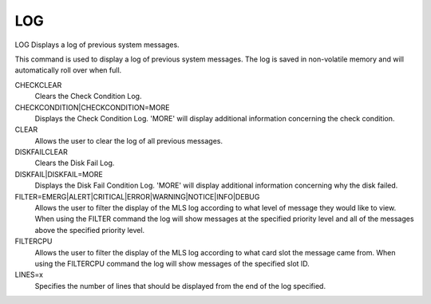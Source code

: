 =====
 LOG
=====

LOG  Displays a log of previous system messages.

This command is used to display a log of previous system messages.  The
log is saved in non-volatile memory and will automatically roll over
when full.

CHECKCLEAR
    Clears the Check Condition Log.

CHECKCONDITION|CHECKCONDITION=MORE
    Displays the Check Condition Log.  'MORE' will display additional
    information concerning the check condition.

CLEAR
    Allows the user to clear the log of all previous messages.

DISKFAILCLEAR
    Clears the Disk Fail Log.

DISKFAIL|DISKFAIL=MORE
    Displays the Disk Fail Condition Log.  'MORE' will display additional
    information concerning why the disk failed.

FILTER=EMERG|ALERT|CRITICAL|ERROR|WARNING|NOTICE|INFO|DEBUG
    Allows the user to filter the display of the MLS log according to
    what level of message they would like to view.  When using the FILTER
    command the log will show messages at the specified priority level
    and all of the messages above the specified priority level.

FILTERCPU
    Allows the user to filter the display of the MLS log according to
    what card slot the message came from.  When using the FILTERCPU
    command the log will show messages of the specified slot ID.

LINES=x
    Specifies the number of lines that should be displayed from the end
    of the log specified.
